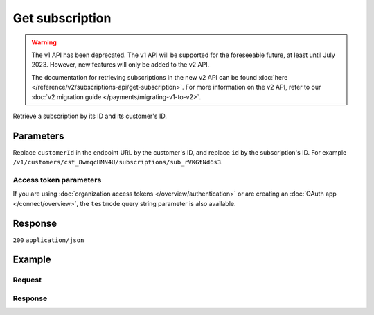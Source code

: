 Get subscription
================
.. api-name:: Subscriptions API
   :version: 1

.. warning:: The v1 API has been deprecated. The v1 API will be supported for the foreseeable future, at least until
             July 2023. However, new features will only be added to the v2 API.

             The documentation for retrieving subscriptions in the new v2 API can be found
             :doc:`here </reference/v2/subscriptions-api/get-subscription>`. For more information on the v2 API, refer
             to our :doc:`v2 migration guide </payments/migrating-v1-to-v2>`.

.. endpoint::
   :method: GET
   :url: https://api.mollie.com/v1/customers/*customerId*/subscriptions/*id*

.. authentication::
   :api_keys: true
   :organization_access_tokens: false
   :oauth: true

Retrieve a subscription by its ID and its customer's ID.

Parameters
----------
Replace ``customerId`` in the endpoint URL by the customer's ID, and replace ``id`` by the subscription's ID. For
example ``/v1/customers/cst_8wmqcHMN4U/subscriptions/sub_rVKGtNd6s3``.

Access token parameters
^^^^^^^^^^^^^^^^^^^^^^^
If you are using :doc:`organization access tokens </overview/authentication>` or are creating an
:doc:`OAuth app </connect/overview>`, the ``testmode`` query string parameter is also available.

.. parameter:: testmode
   :type: boolean
   :condition: optional
   :collapse: true

   Set this to ``true`` to retrieve a test mode subscription.

Response
--------
``200`` ``application/json``

.. parameter:: resource
   :type: string

   Indicates the response contains a subscription object. Will always contain ``subscription`` for this endpoint.

.. parameter:: id
   :type: string

   The identifier uniquely referring to this subscription. Mollie assigns this identifier at subscription creation time.
   For example ``sub_rVKGtNd6s3``.

.. parameter:: customerId
   :type: string

   The customer's unique identifier, for example ``cst_8wmqcHMN4U``.

.. parameter:: mode
   :type: string

   The mode used to create this subscription. Mode determines whether the subscription's payments are real or test
   payments.

   Possible values: ``live`` ``test``

.. parameter:: createdDatetime
   :type: datetime

   The subscription's date and time of creation, in `ISO 8601 <https://en.wikipedia.org/wiki/ISO_8601>`_ format.

.. parameter:: status
   :type: string

   The subscription's current status, depends on whether the customer has a pending, valid or invalid mandate.

   Possible values: ``pending`` ``active`` ``cancelled`` ``suspended`` ``completed``

.. parameter:: amount
   :type: decimal

   The constant amount that is charged with each subscription payment.

.. parameter:: times
   :type: integer

   Total number of charges for the subscription to complete.

.. parameter:: interval
   :type: string

   Interval to wait between charges, for example ``1 month`` or ``14 days``.

   Possible values: ``... months`` ``... weeks`` ``... days``

.. parameter:: startDate
   :type: date

   The start date of the subscription in ``YYYY-MM-DD`` format.

.. parameter:: description
   :type: string

   The description specified during subscription creation. This will be included in the payment description.

.. parameter:: method
   :type: string

   The payment method used for this subscription, either forced on creation or ``null`` if any of the customer's valid
   mandates may be used.

   Possible values: ``creditcard`` ``directdebit`` ``paypal`` ``null``

.. parameter:: cancelledDatetime
   :type: datetime

   The subscription's date and time of cancellation, in `ISO 8601 <https://en.wikipedia.org/wiki/ISO_8601>`_ format.

.. parameter:: links
   :type: object

   An object with URLs important to the subscription.

   .. parameter:: webhookUrl
      :type: string

      The URL Mollie will call as soon a payment status change takes place.

Example
-------

Request
^^^^^^^
.. code-block:: bash
   :linenos:

   curl -X GET https://api.mollie.com/v1/customers/cst_stTC2WHAuS/subscriptions/sub_rVKGtNd6s3 \
       -H "Authorization: Bearer test_dHar4XY7LxsDOtmnkVtjNVWXLSlXsM"

Response
^^^^^^^^
.. code-block:: none
   :linenos:

   HTTP/1.1 200 OK
   Content-Type: application/json

   {
       "resource": "subscription",
       "id": "sub_rVKGtNd6s3",
       "customerId": "cst_stTC2WHAuS",
       "mode": "live",
       "createdDatetime": "2016-06-01T12:23:34.0Z",
       "status": "active",
       "amount": "25.00",
       "times": 4,
       "interval": "3 months",
       "description": "Quarterly payment",
       "method": null,
       "cancelledDatetime": null,
       "links": {
           "webhookUrl": "https://webshop.example.org/payments/webhook"
       }
   }
